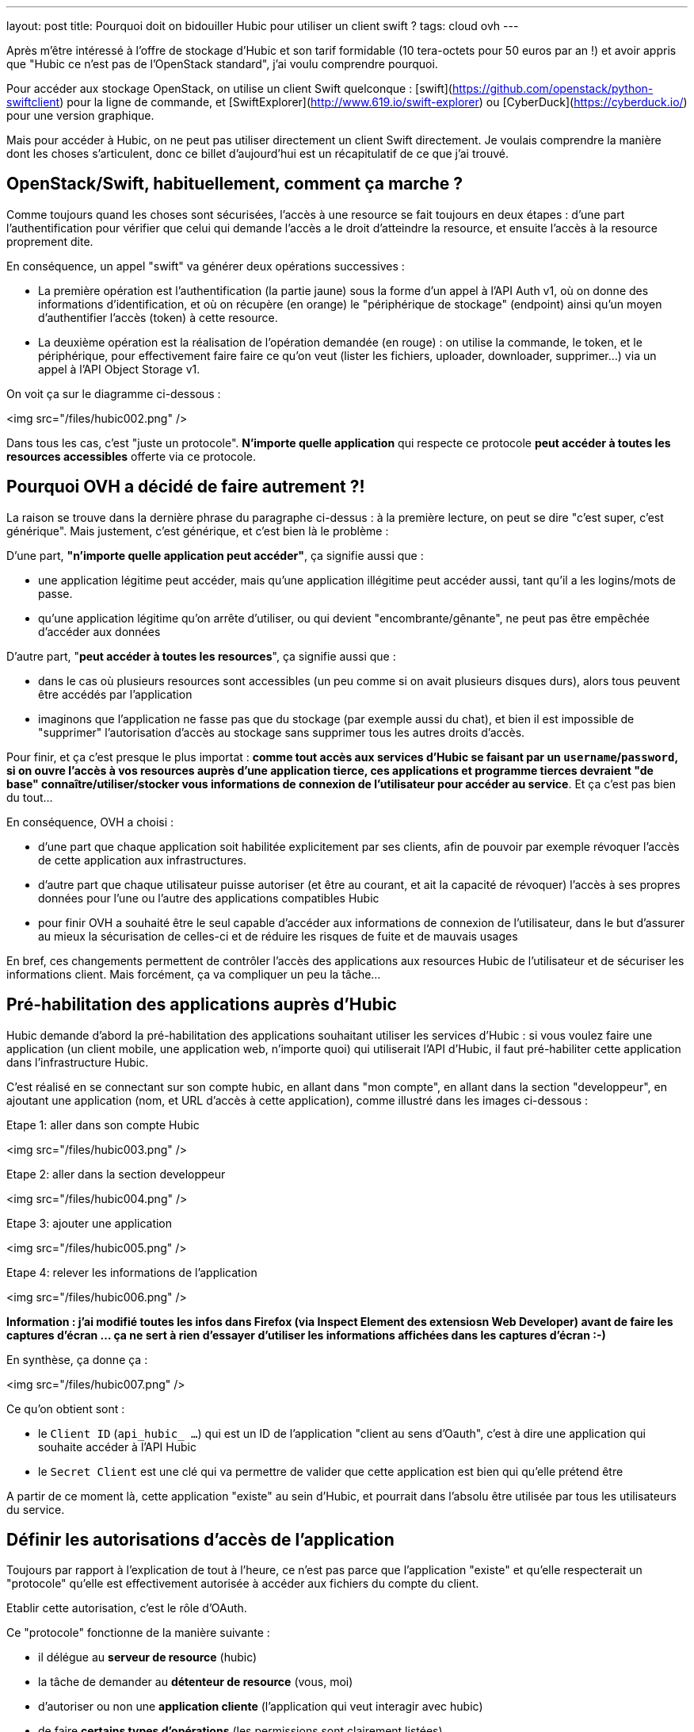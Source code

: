 ---
layout: post
title: Pourquoi doit on bidouiller Hubic pour utiliser un client swift ?
tags: cloud ovh
---

Après m'être intéressé à l'offre de stockage d'Hubic et son tarif formidable (10 tera-octets pour 50 euros par an !) et avoir appris que "Hubic ce n'est pas de l'OpenStack standard", j'ai voulu comprendre pourquoi.

Pour accéder aux stockage OpenStack, on utilise un client Swift quelconque : [swift](https://github.com/openstack/python-swiftclient) pour la ligne de commande, et [SwiftExplorer](http://www.619.io/swift-explorer) ou [CyberDuck](https://cyberduck.io/) pour une version graphique.

Mais pour accéder à Hubic, on ne peut pas utiliser directement un client Swift directement. Je voulais comprendre la manière dont les choses s'articulent, donc ce billet d'aujourd'hui est un récapitulatif de ce que j'ai trouvé.

== OpenStack/Swift, habituellement, comment ça marche ?

Comme toujours quand les choses sont sécurisées, l'accès à une resource se fait toujours en deux étapes : d'une part l'authentification pour vérifier que celui qui demande l'accès a le droit d'atteindre la resource, et ensuite l'accès à la resource proprement dite.

En conséquence, un appel "swift" va générer deux opérations successives :

- La première opération est l'authentification (la partie jaune) sous la forme d'un appel à l'API Auth v1, où on donne des informations d'identification, et où on récupère (en orange) le "périphérique de stockage" (endpoint) ainsi qu'un moyen d'authentifier l'accès (token) à cette resource.

- La deuxième opération est la réalisation de l'opération demandée (en rouge) : on utilise la commande, le token, et le périphérique, pour effectivement faire faire ce qu'on veut (lister les fichiers, uploader, downloader, supprimer...) via un appel à l'API Object Storage v1.

On voit ça sur le diagramme ci-dessous :

<img src="/files/hubic002.png" />

Dans tous les cas, c'est "juste un protocole". *N'importe quelle application* qui respecte ce protocole *peut accéder à toutes les resources accessibles* offerte via ce protocole. 

== Pourquoi OVH a décidé de faire autrement ?!

La raison se trouve dans la dernière phrase du paragraphe ci-dessus : à la première lecture, on peut se dire "c'est super, c'est générique". Mais justement, c'est générique, et c'est bien là le problème :

D'une part, *"n'importe quelle application peut accéder"*, ça signifie aussi que :

- une application légitime peut accéder, mais qu'une application illégitime peut accéder aussi, tant qu'il a les logins/mots de passe.
- qu'une application légitime qu'on arrête d'utiliser, ou qui devient "encombrante/gênante", ne peut pas être empêchée d'accéder aux données

D'autre part, "*peut accéder à toutes les resources*", ça signifie aussi que :

- dans le cas où plusieurs resources sont accessibles (un peu comme si on avait plusieurs disques durs), alors tous peuvent être accédés par l'application
- imaginons que l'application ne fasse pas que du stockage (par exemple aussi du chat), et bien il est impossible de "supprimer" l'autorisation d'accès au stockage sans supprimer tous les autres droits d'accès.

Pour finir, et ça c'est presque le plus importat : *comme tout accès aux services d'Hubic se faisant par un `username`/`password`, si on ouvre l'accès à vos resources auprès d'une application tierce, ces applications et programme tierces devraient "de base" connaître/utiliser/stocker vous informations de connexion de l'utilisateur pour accéder au service*. Et ça c'est pas bien du tout...

En conséquence, OVH a choisi :

- d'une part que chaque application soit habilitée explicitement par ses clients, afin de pouvoir par exemple révoquer l'accès de cette application aux infrastructures.

- d'autre part que chaque utilisateur puisse autoriser (et être au courant, et ait la capacité de révoquer) l'accès  à ses propres données pour l'une ou l'autre des applications compatibles Hubic

- pour finir OVH a souhaité être le seul capable d'accéder aux informations de connexion de l'utilisateur, dans le but d'assurer au mieux la sécurisation de celles-ci et de réduire les risques de fuite et de mauvais usages

En bref, ces changements permettent de contrôler l'accès des applications aux resources Hubic de l'utilisateur et de sécuriser les informations client. Mais forcément, ça va compliquer un peu la tâche...

== Pré-habilitation des applications auprès d'Hubic

Hubic demande d'abord la pré-habilitation des applications souhaitant utiliser les services d'Hubic : si vous voulez faire une application (un client mobile, une application web, n'importe quoi) qui utiliserait l'API d'Hubic, il faut pré-habiliter cette application dans l'infrastructure Hubic.

C'est réalisé en se connectant sur son compte hubic, en allant dans "mon compte", en allant dans la section "developpeur", en ajoutant une application (nom, et URL d'accès à cette application), comme illustré dans les images ci-dessous :

Etape 1: aller dans son compte Hubic

<img src="/files/hubic003.png" />

Etape 2: aller dans la section developpeur

<img src="/files/hubic004.png" />

Etape 3: ajouter une application

<img src="/files/hubic005.png" />

Etape 4: relever les informations de l'application

<img src="/files/hubic006.png" />

*Information : j'ai modifié toutes les infos dans Firefox (via Inspect Element des extensiosn Web Developer) avant de faire les captures d'écran ... ça ne sert à rien d'essayer d'utiliser les informations affichées dans les captures d'écran :-)*

En synthèse, ça donne ça :

<img src="/files/hubic007.png" />

Ce qu'on obtient sont :

- le `Client ID` (`api_hubic_ ...`) qui est un ID de l'application "client au sens d'Oauth", c'est à dire une application qui souhaite accéder à l'API Hubic
- le `Secret Client` est une clé qui va permettre de valider que cette application est bien qui qu'elle prétend être

A partir de ce moment là, cette application "existe" au sein d'Hubic, et pourrait dans l'absolu être utilisée par tous les utilisateurs du service.

== Définir les autorisations d'accès de l'application

Toujours par rapport à l'explication de tout à l'heure, ce n'est pas parce que l'application "existe" et qu'elle respecterait un "protocole" qu'elle est effectivement autorisée à accéder aux fichiers du compte du client.

Etablir cette autorisation, c'est le rôle d'OAuth.

Ce "protocole" fonctionne de la manière suivante :

- il délégue au *serveur de resource* (hubic)
- la tâche de demander au *détenteur de resource* (vous, moi)
- d'autoriser ou non une *application cliente* (l'application qui veut interagir avec hubic)
- de faire *certains types d'opérations* (les permissions sont clairement listées)
- pour le compte du détenteur de resource (agir en votre nom)
- sur les resources du détenteur (sur vos fichiers)

Pour être plus clair, une analogie :

- si Jean demandait à son père la permission de jouer avec les légo de son frère Michel
- le père répondait "je vais demander à Michel"
- si Michel accepte, alors le père donnera à Jean un badge
- Jean pourra jouer avec les légo de Michel s'il a son badge
- Jean ne pourra pas jouer avec les petites voitures de Michel
- et Jean ne pourra pas casser les légo de Michel (il ne peut que jouer)
- de plus, Michel et son père peuvent confisquer le badge de Jean à tout moment

Dans la pratique, les permissions sont appelées `scope`, et notre application `client_id`. Si l'utilisateur accepte ces permissions, Hubic nous renvoie un "request token" appelé `code` :

<img src="/files/hubic008.png" />

Ce `code` condense en une seule information, qui n'expire pas à moins d'être récusée, le fait qu'un utilisateur ait autorisé telle ou telle opération sur ses données.  En conséquence, l'application pourra le stocker, l'associer à l'utilisateur, et l'utiliser au fur et à mesure des besoins.

Et selon l'analogie ci-dessus, le `code` reçu représente le badge que Jean a reçu.

En résumé, ce badge, en un seul objet simple, représente le fait que Jean a le droit :

- de jouer
- avec les légos
- de Michel

Plutôt élégant non ?

*Et on constate aussi qu'à aucun moment l'application n'a "vu" le mot de passe de l'utilisateur !*

== Demander un accès temporaire à l'API Hubic de l'utilisateur

Si je continue l'analogie, maintenant qu'on a un badge, on va certainement vouloir jouer avec les légos de Michel à un moment ou un autre.

Mais sous diverses formulations ("*Michel et son père peuvent confisquer le badge de Jean à tout moment*", que "*ce code n'expire pas à moins d'être récusé*") j'ai indiqué plus haut qu'une des grandes forces d'OAuth est de pouvoir retirer les autorisations à tout moment, et c'est ici que ça va se passer.

Et pour permettre ça, il n'y a pas pléthore de solutions : il faut contrôler **chaque accès** qui est fait.

Premier écueil technique, les performances ... imaginons que vous ayez 10 millions de clients au total, et 20 clients simultanés. Pour chaque requête, il vous faudra rechercher le "code" de ces 20 utilisateurs dans l'intégralité de la base de 10 millions de clients. Ca risque de ramer.

La solution, comme d'habitude, c'est la mise en cache du résultat.

L'idée est donc de ne pas vérifier à chaque accès *avec le code*, mais plutôt de :

- vérifier *une fois* le code de l'utilisateur
- s'il est bon, générer un jeton d'accès (`access token`) représentant le résultat
- associer à ce jeton d'accès une durée de vie représentant la durée de vie du résultat
- stocker ce jeton d'accès et sa durée de vie dans base
- chaque accès est toujours vérifié, mais via le jeton d'accès plutôt que le code

Les conséquences sont les suivantes :

- l'opération "lourde" de validation du code n'est réalisée qu'une fois par durée de vie de jeton
- la "petite" base de donnée de jetons ne contient "que" les jetons des requêtes récentes (~20 entrées au lieu de 10M)

Il devient très rapide et facile de vérifier les accès, sans impact sur les performances.

On conserve la possibilité de refuser les accès à tout moment :

- en supprimant le code associé à l'utilisateur (pour empêcher la génération de novueaux jetons d'accès)
- en supprimant le jeton d'accès "en cours" de la "petite" base de donnée de vérification des accès

C'est comme ça qu'on devient capables de contrôler l'accès à l'API.

Parce que oui, Hubic étant un sevrice accessible par une API, toutes les opérations se feront par cette API. En conséquence, avant d'utiliser l'API Hubic pour accéder au données du client, on utilise notre "code" de permission utilisateur pour obtenir *de manière efficiente* un accès à l'API Hubic.

C'est toujours le protocole OAuth (vu que c'est lui qui a fourni le `code`) qui va nous permettre de demander ce jeton temporaire pour accéder à l'API Hubic.

On fournit l'identification du "client" (notre application), on fournit le code de permission obtenu avant (qui est lié à cette application et à l'utilisateur), et on indique ce qu'on veut, c'est à dire qu'on nous donne ("grant") un jeton d'autorisation. Tout ça est visible sur la synthèse ci-après :

<img src="/files/hubic009.png" />

Cet appel nous retourne (sous forme JSON) :

- `access_token` : un jeton jeton d'accès
- `expires_in` : sa durée de validité (ici, 21600 secondes)
- `refresh_token` : un jeton de renouvellement
- `token_type=Bearer` : le type de jeton d'accès ("bearer" = au porteur)

L'application peut maintenant stocker cet "access token" et l'utiliser pendant 6 heures pour faire des appels à l'API Hubic. C'est "comme si on utilisait directement le `code`", mais en permettant au service Hubic d'être bien plus performant.

Je ne vous ai pas parlé du jeton `refresh_token` : comme le jeton d'accès a une durée de vie limitée, il faudra en demander un autre. Deux possibilités : soit on demande un nouvel jeton en utilisant le code comme on vient de le faire, soit on utilise ce jeton de rafraichissement pour regénérer un nouveau jeton d'accès.

Laquelle choisir ? Réfléchissons : d'un côté, passer par le `code` revient à nouveau à consulter toute la base. Alors que comme il y a un jeton de rafraichissement par jeton d'accès en cours, et donc de "sessions" en cours, il est donc beaucoup plus rapide de passer par le jeton de rafraichissement que par le code pour renouveler le jeton d'accès.

== Utiliser l'API Hubic ... dans quel but ?

Grâce à ce jeton d'accès à l'API Hubic, on peut faire dans l'API Hubic toutes les opérations qui nous ont été autorisées :

- récupérer les informations du compte via `/account`
- récupérer les statistiques d'utilisation du compte via `/account/usage`
- ... et surtout, demander l'accès à l'API de stockage de fichier.

*Quoi, il faut encore demander l'accès ?!*

Et bien oui : l'API d'Hubic ça n'est pas "que" des fichiers, ça concerne aussi la gestion du compte, des liens partagés, du parainage, et tout ça est accessible par l'API d'Hubic.

En conséquence, la partie "stockage des fichiers" est une autre fonction, externe à l'API Hubic en elle même.

L'accès est contrôlée par la l'API Hubic `/v1/account/credentials`

- on fournit le jeton d'accès à l'API qu'on a obtenu juste avant (et rafraichi en cas de besoin !)
- on récupère un bout de JSON, qui contient entre autres un `token` et un `endpoint`

Ca donne le schémas suivant :

<img src="/files/hubic010.png" />

Si est pas totalement perdus, on se rend compte que ... *c'est exactement ce que retourne la première étape (authentification v1) de Swift, tout au début de cet article !*

Et bien oui, après tout ce travail, on a récupèré de quoi faire un appel en Object Storage v1, et accéder pour de vrai au fichiers... Ouf !

On pourrait donc uploader/downloader/supprimer des fichiers de notre compte avec les outils Swifts, si seulement ils savaient gérer l'authentification complexe d'Hubic !

== Synthèse

Après tout ça, après avoir vu chaque étape en détails, on tout réassembler, et dé-zoomer pour voir l'ensemble du processus :

<img src="/files/hubic011.png" />

Impressionnant, non ?

== La gateway Hubic/Swift

Quand on regarde le schémas ci-dessus, on peut condenser le jaune, le vert, et le rose en un seul bloc "bleu" qui résumererait l'authentification Hubic :

<img src="/files/hubic001.png" />

Et quand on compare avec le schémas Swift (Auth v1 + Object Storage v1) du début :

<img src="/files/hubic002.png" />

C'est quasiment pareil !

Et bien une "gateway Hubic/Swift", c'est "juste" un truc qui permet de "faire ce que contient le bleu" quand on utilise des outils qui ne sauraient que "faire du jaune". Ou dit différement, un truc qui fait que Swift et ses copains, ne voient pas tout ce qui est caché par le bleu, et qui vu de l'extérieur leur semble être du jaune.

C'est tout. Plutôt classe, non ?

